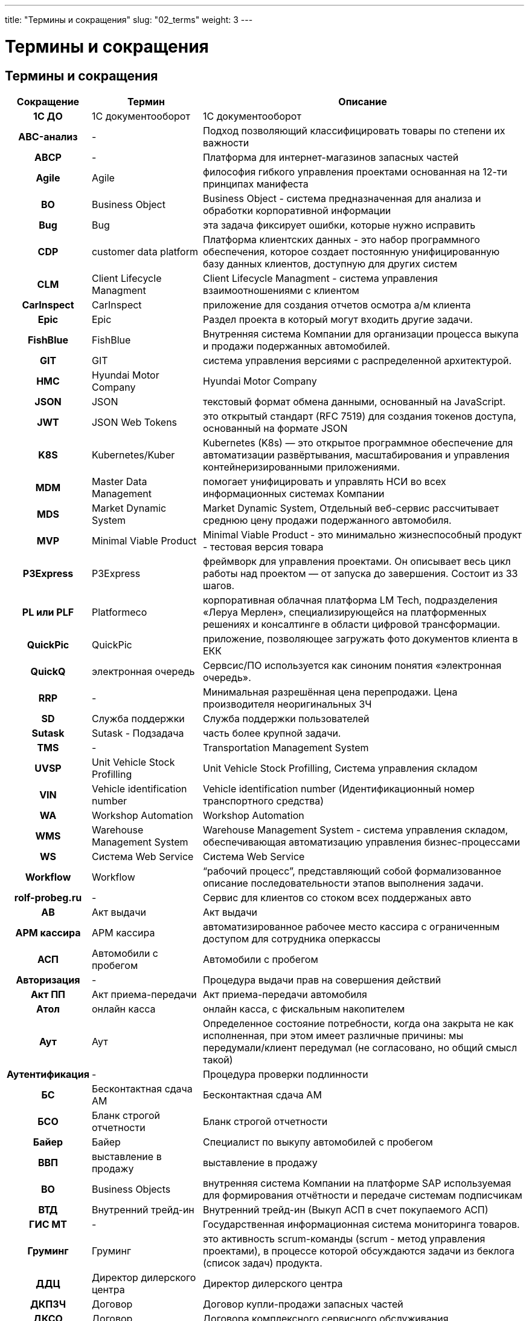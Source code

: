 ---
title: "Термины и сокращения"
slug: "02_terms"
weight: 3
---

:toc: auto
:toc-title: Содержание
:doctype: book
:icons: font
:figure-caption: Рисунок
:source-highlighter: pygments
:pygments-css: style
:pygments-style: monokai
:includedir: ./content/

:imgdir: /01_02_img/
:imagesdir: {imgdir}
ifeval::[{exp2pdf} == 1]
:imagesdir: static{imgdir}
:includedir: ../
endif::[]

:imagesoutdir: ./static/01_02_img/

= Термины и сокращения

== Термины и сокращения

[cols="5h,~,~"]
|===
| Сокращение | Термин | Описание

| 1С ДО | 1С документооборот | 1С документооборот
| ABC-анализ | - | Подход позволяющий классифицировать товары по степени их важности
| ABCP | - | Платформа для интернет-магазинов запасных частей
| Agile | Agile | философия гибкого управления проектами основанная на 12-ти принципах манифеста
| BO | Business Object | Business Object - система предназначенная для анализа и обработки корпоративной информации
| Bug | Bug | эта задача фиксирует ошибки, которые нужно исправить
| CDP | customer data platform | Платформа клиентских данных - это набор программного обеспечения, которое создает постоянную унифицированную базу данных клиентов, доступную для других систем
| CLM | Client Lifecycle Managment | Client Lifecycle Managment - система управления взаимоотношениями с клиентом
| CarInspect | CarInspect | приложение для создания отчетов осмотра а/м клиента
| Epic | Epic | Раздел проекта в который могут входить другие задачи.
| FishBlue | FishBlue | Внутренняя система Компании для организации процесса выкупа и продажи подержанных автомобилей.
| GIT | GIT | система управления версиями с распределенной архитектурой.
| HMC | Hyundai Motor Company | Hyundai Motor Company
| JSON | JSON | текстовый формат обмена данными, основанный на JavaScript.
| JWT | JSON Web Tokens | это открытый стандарт (RFC 7519) для создания токенов доступа, основанный на формате JSON
| K8S | Kubernetes/Kuber | Kubernetes (K8s) — это открытое программное обеспечение для автоматизации развёртывания, масштабирования и управления контейнеризированными приложениями.
| MDM | Master Data Management | помогает унифицировать и управлять НСИ во всех информационных системах Компании
| MDS | Market Dynamic System | Market Dynamic System, Отдельный веб-сервис рассчитывает среднюю цену продажи подержанного автомобиля.
| MVP | Minimal Viable Product | Minimal Viable Product - это минимально жизнеспособный продукт - тестовая версия товара
| P3Express | P3Express | фреймворк для управления проектами. Он описывает весь цикл работы над проектом — от запуска до завершения. Состоит из 33 шагов.
| PL или PLF | Platformeco | корпоративная облачная платформа LM Tech, подразделения «Леруа Мерлен», специализирующейся на платформенных решениях и консалтинге в области цифровой трансформации.
| QuickPic | QuickPic | приложение, позволяющее загружать фото документов клиента в ЕКК
| QuickQ | электронная очередь | Сервсис/ПО используется как синоним понятия «электронная очередь».
| RRP | - | Минимальная разрешённая цена перепродажи. Цена производителя неоригинальных ЗЧ
| SD | Служба поддержки | Служба поддержки пользователей
| Sutask | Sutask - Подзадача | часть более крупной задачи.
| TMS | - | Transportation Management System
| UVSP | Unit Vehicle Stock Profilling | Unit Vehicle Stock Profilling, Система управления складом
| VIN | Vehicle identification number | Vehicle identification number (Идентификационный номер транспортного средства)
| WA | Workshop Automation | Workshop Automation
| WMS | Warehouse Management System | Warehouse Management System - cистема управления складом, обеспечивающая автоматизацию управления бизнес-процессами
| WS | Система Web Service | Система Web Service
| Workflow | Workflow | “рабочий процесс”, представляющий собой формализованное описание последовательности этапов выполнения задачи.
| rolf-probeg.ru | - | Сервис для клиентов со стоком всех поддержаных авто
| АВ | Акт выдачи | Акт выдачи
| АРМ кассира | АРМ кассира | автоматизированное рабочее место кассира с ограниченным доступом для сотрудника оперкассы
| АСП | Автомобили с пробегом | Автомобили с пробегом
| Авторизация | - | Процедура выдачи прав на совершения действий
| Акт ПП | Акт приема-передачи | Акт приема-передачи автомобиля
| Атол | онлайн касса | онлайн касса, с фискальным накопителем
| Аут | Аут | Определенное состояние потребности, когда она закрыта не как исполненная, при этом имеет различные причины: мы передумали/клиент передумал (не согласовано, но общий смысл такой)
| Аутентификация | - | Процедура проверки подлинности
| БС | Бесконтактная сдача АМ | Бесконтактная сдача АМ
| БСО | Бланк строгой отчетности | Бланк строгой отчетности
| Байер | Байер | Специалист по выкупу автомобилей с пробегом
| ВВП | выставление в продажу | выставление в продажу
| ВО | Business Objects | внутренняя система Компании на платформе SAP используемая для формирования отчётности и передаче системам подписчикам
| ВТД | Внутренний трейд-ин | Внутренний трейд-ин (Выкуп АСП в счет покупаемого АСП)
| ГИС МТ | - | Государственная информационная система мониторинга товаров.
| Груминг | Груминг | это активность scrum-команды (scrum - метод управления проектами), в процессе которой обсуждаются задачи из беклога (список задач) продукта.
| ДДЦ | Директор дилерского центра | Директор дилерского центра
| ДКПЗЧ | Договор | Договор купли-продажи запасных частей
| ДКСО | Договор | Договора комплексного сервисного обслуживания
| ДО | Дополнительное оборудование | Дополнительное оборудование
| ДЦ | Дилерский центр | Дилерский центр
| Демо | DeMO оно же Sprint Review | показ результатов, достигнутых командой в рамках спринта и оценка этих результатов стейкхолдерами.
| Джира (Jira) |  | инструмент управления проектами, который помогает оптимизировать работу команды. Отслеживание запущенных процессов (проектов) и контролирование числа ресурсов (сотрудников).
| ЕКК | Единая карточка клиента | единая карточка клиента
| ЕКК | единая карточка клиента | единая карточка клиента
| ЖОК | - | Комбинация железной маржи, маржи с опциона и с ОПФУ (КАСКО)
| Железная маржа | Железная маржа | Маржа с “голого” автомобиля
| З/Н | заказ-наряд (сервис) | заказ-наряд (сервис)
| Зум (Zoom) | Зум (Zoom) | облачная платформа для проведения видео-конференций, вебинаров и других подобных онлайн мероприятий.
| ИС ЛК | - | Информационная система лизинговой компании
| Интерес | Интерес | Конкретный автомобилей с пробегом, набор параметров к автомобилю, который хочет клиент
| КВ | Комиссионное вознаграждение | Комиссионное вознаграждение. Бонус от банков и страховых компаний за продажу кредита или страховки.
| ККМ | контрольно-кассовая техника | или ККТ (контрольно-кассовая техника) - используются продавцами товаров и услуг при расчетах с покупателями.
| КП | Коммерческое предложение | Коммерческое предложение
| КСФ | - | Корректировочная счёт фактура
| КЦ | Контактный центр | Контактный центр.
| КЭДО | ДО | Кадровый электронный документооборот
| КЭП | - | Квалифицированная электронная подпись
| Карусель | Карусель | Функция FishBlue для выполнения звонков Клиентам с подменных номеров. Имеет функцию прослушки звонка из FishBlue..
| Конфлюенс (Confluence) |  | пространство для командной работы, удобное для распределенных команд. Здесь накопленные командой знания объединены с возможностями для совместной работы.
| ЛК | Лизинговая Компания | Компания, предоставляющая АМ в операционный или финансовый лизинг
| ЛК ЧЗ | - | Личный кабинет Честный знак
| ЛУС | Локальная учётная система | Локальная учётная система
| Ликвидность | Ликвидность | Отношение спроса к предложению.
| МК | Мастер-консультант (Сервис) | Мастер-консультант (Сервис)
| МП | Мобильное приложение | Мобильное приложение “Мой РОЛЬФ”
| МЧД | Машиночитаемая доверенность | Машиночитаемая доверенность
| Маржа | Маржа | Разница между стоимостью закупки ам и ценой по которой он бы продан.
| Миро (Miro) | Миро (Miro) | платформа для совместной удалённой работы при помощи онлайн-доски.
| НКМТ | - | Национальный каталог маркированных товаров
| НСИ | информация | Нормативно-справочная информация
| Ноушн (Notion) | Ноушн (Notion) | модульное решение, которое помогает управлять задачами и проектами, собирая в одном месте все нужные ссылки, файлы и документы.
| ОПФ | организационно-правовая форма | организационно-правовая форма
| ОПФУ | Отдел продаж финансовых услу | Отдел продаж финансовых услуг
| ОФД | оператор фискальных данных. | оператор фискальных данных.
| Обращение | Обращение | ОБРАЩЕНИЕ- уникальная зависимая сущность со своим ID - первичная коммуникация с сущностью “Клиент”, формирующая потребность. Обращение имеет обязательный параметр- ТИП, который определяется оператором или системой, в зависимости от способа формирования и регистрации обращения и не может быть изменен.
| Оперкасса | Отделение банка | “мини отделение” банка в нашем ДЦ. В нем работают сотрудники банка. Это внешняя система
| Оперсистема | Оперсистема | операционные системы, в которых ведется работа сотрудников ДЦ/сервиса (АС Рольф, FishBlue, Шторм 49)
| ПК АСП | Продавец - консультант | Продавец - консультант автомобилей с пробегом
| ПКО | Приходный кассовый ордер | Приходный кассовый ордер
| ПОШ | - | Программное обеспечение штрихкодирование
| ПТО | Пункт технического осмотра | Пункт технического осмотра
| ПФ | Печатная форма | Печатная форма
| ПЭП | Простая электронная подпись | Простая электронная подпись
| Пакет услуг | Пакет услуг | ПАКЕТ УСЛУГ - набор продуктов и услуг, которые мы можем предложить клиенту как доп. продажи к основной услуге или товару.
| Потребность | Потребность | ПОТРЕБНОСТЬ- уникальная зависимая сущность, имеющая свой ID. Формируется из обращения клиента при соблюдении определенных условий:
| Профи-Т | контрольно-кассовая техника | ПО ККМ фирмы Пилот
| РГ | Рабочая группа | РГ- уникальная независимая сущность со своим ID - группа сотрудников, сформированная в системе One Rolf и сгруппированная по произвольному объединяющему признаку.
| РКС | Руководитель | Руководитель клиентской службы
| РЛ | Рабочий лист | Рабочий лист в FishBlue. Отражает деятельность байера. Должен создаваться на каждую потребность кл.
| РОВ | Руководитель отдела выкупа | Руководитель отдела выкупа
| РОЗЧ | Руководитель отдела | Руководитель отдела запасных частей – координирует работу ПК и СПК
| РОП АСП | Руководитель отдела | Руководитель отдела продаж автомобилей с пробегом
| РРЦ | Цена | Рекомендованная розничная цена
| Ретро или Ретроспектива | Ретро или Ретроспектива | это время, когда команда размышляет о прошлом, чтобы улучшить будущее.
| СБ | Служба безопасности | Служба безопасности
| СМЕ | СМ Expert | СМ Expert
| СОП | Соглашение о покупке | Соглашение о покупке
| СОПД | - | Согласие на обработку персональных данных
| СП | Смежные подразделения | Смежные подразделения (ОПФУ, Сервис)
| СТС | Свидетельство о регистрации транспортного средства | Свидетельство о регистрации транспортного средства
| Слак (Slack) | Слак (Slack) | корпоративный мессенджер с простым интерфейсом, заточенный под рабочее общение сотрудников внутри команд любого размера. Slack поддерживает личные сообщения, голосовые и видеозвонки, а также групповые чаты.
| Спринт | Спринт | это короткий период времени, в течение которого команда Scrum работает над выполнением заданного объема работы .
| Старший ПК АСП | Старший Продавец | Старший Продавец - консультант автомобилей с пробегом
| Стори - Story | Стори - Story | задача, которую, команда должна выполнить за один спринт.
| ТМЦ | - | Товарно-материальные ценности
| ТО | ТО авто | Техническое обслуживание автомобиля
| ТСД | Терминал сбора данных | Терминал сбора данных
| Таск | Task- Задача | обозначает любое конечное задание, которое можно описать коротким императивом (это самый универсальный тип задачи).
| Таск лист | Таск лист | уникальная зависимая сущность, имеющая свой ID, формируется в сущности потребность, при её создании и является цифровым отражением бизнес процесса продажи товара или услуги.Количество, последовательность и сценарий задач в таск. листе определяется типом потребности и заданным для неё алгоритмом.
| Трейдыноемкие автомобили | Трейдыноемкие автомобили | Подержанные автомобили, при покупке которых Клиенты чаще сдают свои автомобили в trade-in.
| УКД | - | Универсальный корректирующий документ
| УО | Уполномоченная организация | Уполномоченная организация
| УОТ | Участник оборота товаров | Участник оборота товаров, подлежащих маркировке
| УПД | - | Универсальный передаточный документ, совмещает информацию из первичных документов и счёт-фактуры
| ФЛ | Физическое лицо | Физическое лицо
| ФН | фискальный накопитель | фискальный накопитель. Модуль, установленный в ККМ, который хранит сведения обо всех операциях ККМ и передаёт их в ОФД
| ФНС | федеральная налоговая служба | федеральная налоговая служба
| Фигма (Figma) | Фигма (Figma) | графический онлайн-редактор для совместной работы. В нём можно создать прототип сайта, интерфейс приложения и обсудить правки с коллегами в реальном времени..
| Шторм (Stormbpmn) | Шторм (Stormbpmn) | веб-сервис stormbpmn.com для отрисовки и хранения диаграмм бизнес-процессов в нотации BPMN и других.
| ЭДО | Электронный документооборот | Электронный документооборот
| ЭДО | электронный документооборот | электронный документооборот
| ЭМД | Доверенность | Электронная машиночитаемая доверенность
| ЭПТС | Электронный паспорт | Электронный паспорт транспортного средства
| ЭЦП | Цифровая подпись | Электронная цифровая подпись
| ЭЦП | Электронная цифровая подпись | Электронная цифровая подпись
| Эпик - Epic | Эпик - Epic | крупный этап работы, который можно разбить на несколько небольших заданий (историй).
| эБСО | Электронный бланк строгой отчетности | Электронный бланк строгой отчетности
|===